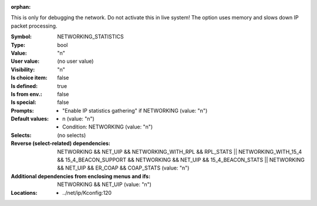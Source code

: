 :orphan:

.. title:: NETWORKING_STATISTICS

.. option:: CONFIG_NETWORKING_STATISTICS:
.. _CONFIG_NETWORKING_STATISTICS:

This is only for debugging the network. Do not activate
this in live system! The option uses memory and slows
down IP packet processing.



:Symbol:           NETWORKING_STATISTICS
:Type:             bool
:Value:            "n"
:User value:       (no user value)
:Visibility:       "n"
:Is choice item:   false
:Is defined:       true
:Is from env.:     false
:Is special:       false
:Prompts:

 *  "Enable IP statistics gathering" if NETWORKING (value: "n")
:Default values:

 *  n (value: "n")
 *   Condition: NETWORKING (value: "n")
:Selects:
 (no selects)
:Reverse (select-related) dependencies:
 NETWORKING && NET_UIP && NETWORKING_WITH_RPL && RPL_STATS || NETWORKING_WITH_15_4 && 15_4_BEACON_SUPPORT && NETWORKING && NET_UIP && 15_4_BEACON_STATS || NETWORKING && NET_UIP && ER_COAP && COAP_STATS (value: "n")
:Additional dependencies from enclosing menus and ifs:
 NETWORKING && NET_UIP (value: "n")
:Locations:
 * ../net/ip/Kconfig:120